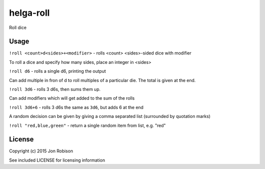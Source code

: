 helga-roll
==========

Roll dice

Usage
-----

``!roll <count>d<sides>+<modifier>`` - rolls <count> <sides>-sided dice with
modifier

To roll a dice and specify how many sides, place an integer in <sides>

``!roll d6`` - rolls a single d6, printing the output

Can add multiple in fron of d to roll multiples of a particular die. The total
is given at the end.

``!roll 3d6`` - rolls 3 d6s, then sums them up.

Can add modifiers which will get added to the sum of the rolls

``!roll 3d6+6`` - rolls 3 d6s the same as ``3d6``, but adds 6 at the end

A random decision can be given by giving a comma separated list (surrounded
by quotation marks)

``!roll "red,blue,green"`` - return a single random item from list, e.g. "red"


License
-------

Copyright (c) 2015 Jon Robison

See included LICENSE for licensing information
